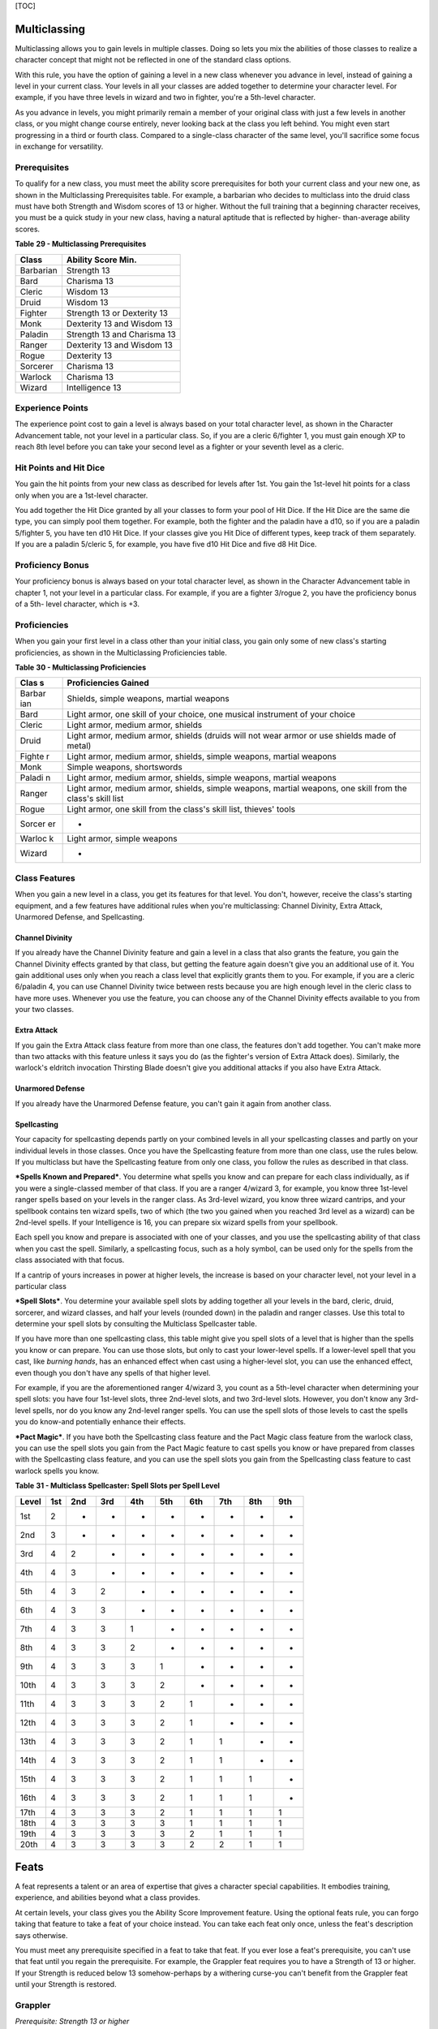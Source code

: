 [TOC]

Multiclassing
=============

Multiclassing allows you to gain levels in multiple classes. Doing so
lets you mix the abilities of those classes to realize a character
concept that might not be reflected in one of the standard class
options.

With this rule, you have the option of gaining a level in a new class
whenever you advance in level, instead of gaining a level in your
current class. Your levels in all your classes are added together to
determine your character level. For example, if you have three levels in
wizard and two in fighter, you're a 5th-level character.

As you advance in levels, you might primarily remain a member of your
original class with just a few levels in another class, or you might
change course entirely, never looking back at the class you left behind.
You might even start progressing in a third or fourth class. Compared to
a single-class character of the same level, you'll sacrifice some focus
in exchange for versatility.

Prerequisites
-------------

To qualify for a new class, you must meet the ability score
prerequisites for both your current class and your new one, as shown in
the Multiclassing Prerequisites table. For example, a barbarian who
decides to multiclass into the druid class must have both Strength and
Wisdom scores of 13 or higher. Without the full training that a
beginning character receives, you must be a quick study in your new
class, having a natural aptitude that is reflected by higher-
than-average ability scores.

**Table** **29 - Multiclassing Prerequisites**

+-------------+-------------------------------+
| **Class**   | **Ability Score Min.**        |
+=============+===============================+
| Barbarian   | Strength 13                   |
+-------------+-------------------------------+
| Bard        | Charisma 13                   |
+-------------+-------------------------------+
| Cleric      | Wisdom 13                     |
+-------------+-------------------------------+
| Druid       | Wisdom 13                     |
+-------------+-------------------------------+
| Fighter     | Strength 13 or Dexterity 13   |
+-------------+-------------------------------+
| Monk        | Dexterity 13 and Wisdom 13    |
+-------------+-------------------------------+
| Paladin     | Strength 13 and Charisma 13   |
+-------------+-------------------------------+
| Ranger      | Dexterity 13 and Wisdom 13    |
+-------------+-------------------------------+
| Rogue       | Dexterity 13                  |
+-------------+-------------------------------+
| Sorcerer    | Charisma 13                   |
+-------------+-------------------------------+
| Warlock     | Charisma 13                   |
+-------------+-------------------------------+
| Wizard      | Intelligence 13               |
+-------------+-------------------------------+

Experience Points
-----------------

The experience point cost to gain a level is always based on your total
character level, as shown in the Character Advancement table, not your
level in a particular class. So, if you are a cleric 6/fighter 1, you
must gain enough XP to reach 8th level before you can take your second
level as a fighter or your seventh level as a cleric.

Hit Points and Hit Dice
-----------------------

You gain the hit points from your new class as described for levels
after 1st. You gain the 1st-level hit points for a class only when you
are a 1st-level character.

You add together the Hit Dice granted by all your classes to form your
pool of Hit Dice. If the Hit Dice are the same die type, you can simply
pool them together. For example, both the fighter and the paladin have a
d10, so if you are a paladin 5/fighter 5, you have ten d10 Hit Dice. If
your classes give you Hit Dice of different types, keep track of them
separately. If you are a paladin 5/cleric 5, for example, you have five
d10 Hit Dice and five d8 Hit Dice.

Proficiency Bonus
-----------------

Your proficiency bonus is always based on your total character level, as
shown in the Character Advancement table in chapter 1, not your level in
a particular class. For example, if you are a fighter 3/rogue 2, you
have the proficiency bonus of a 5th- level character, which is +3.

Proficiencies
-------------

When you gain your first level in a class other than your initial class,
you gain only some of new class's starting proficiencies, as shown in
the Multiclassing Proficiencies table.

**Table** **30 - Multiclassing Proficiencies**

+--------+-------------------------------------------------------------------+
| **Clas | **Proficiencies Gained**                                          |
| s**    |                                                                   |
+========+===================================================================+
| Barbar | Shields, simple weapons, martial weapons                          |
| ian    |                                                                   |
+--------+-------------------------------------------------------------------+
| Bard   | Light armor, one skill of your choice, one musical instrument of  |
|        | your choice                                                       |
+--------+-------------------------------------------------------------------+
| Cleric | Light armor, medium armor, shields                                |
+--------+-------------------------------------------------------------------+
| Druid  | Light armor, medium armor, shields (druids will not wear armor or |
|        | use shields made of metal)                                        |
+--------+-------------------------------------------------------------------+
| Fighte | Light armor, medium armor, shields, simple weapons, martial       |
| r      | weapons                                                           |
+--------+-------------------------------------------------------------------+
| Monk   | Simple weapons, shortswords                                       |
+--------+-------------------------------------------------------------------+
| Paladi | Light armor, medium armor, shields, simple weapons, martial       |
| n      | weapons                                                           |
+--------+-------------------------------------------------------------------+
| Ranger | Light armor, medium armor, shields, simple weapons, martial       |
|        | weapons, one skill from the class's skill list                    |
+--------+-------------------------------------------------------------------+
| Rogue  | Light armor, one skill from the class's skill list, thieves'      |
|        | tools                                                             |
+--------+-------------------------------------------------------------------+
| Sorcer | -                                                                 |
| er     |                                                                   |
+--------+-------------------------------------------------------------------+
| Warloc | Light armor, simple weapons                                       |
| k      |                                                                   |
+--------+-------------------------------------------------------------------+
| Wizard | -                                                                 |
+--------+-------------------------------------------------------------------+

Class Features
--------------

When you gain a new level in a class, you get its features for that
level. You don't, however, receive the class's starting equipment, and a
few features have additional rules when you're multiclassing: Channel
Divinity, Extra Attack, Unarmored Defense, and Spellcasting.

Channel Divinity
~~~~~~~~~~~~~~~~

If you already have the Channel Divinity feature and gain a level in a
class that also grants the feature, you gain the Channel Divinity
effects granted by that class, but getting the feature again doesn't
give you an additional use of it. You gain additional uses only when you
reach a class level that explicitly grants them to you. For example, if
you are a cleric 6/paladin 4, you can use Channel Divinity twice between
rests because you are high enough level in the cleric class to have more
uses. Whenever you use the feature, you can choose any of the Channel
Divinity effects available to you from your two classes.

Extra Attack
~~~~~~~~~~~~

If you gain the Extra Attack class feature from more than one class, the
features don't add together. You can't make more than two attacks with
this feature unless it says you do (as the fighter's version of Extra
Attack does). Similarly, the warlock's eldritch invocation Thirsting
Blade doesn't give you additional attacks if you also have Extra Attack.

Unarmored Defense
~~~~~~~~~~~~~~~~~

If you already have the Unarmored Defense feature, you can't gain it
again from another class.

Spellcasting
~~~~~~~~~~~~

Your capacity for spellcasting depends partly on your combined levels in
all your spellcasting classes and partly on your individual levels in
those classes. Once you have the Spellcasting feature from more than one
class, use the rules below. If you multiclass but have the Spellcasting
feature from only one class, you follow the rules as described in that
class.

***Spells Known and Prepared***. You determine what spells you know and
can prepare for each class individually, as if you were a single-classed
member of that class. If you are a ranger 4/wizard 3, for example, you
know three 1st-level ranger spells based on your levels in the ranger
class. As 3rd-level wizard, you know three wizard cantrips, and your
spellbook contains ten wizard spells, two of which (the two you gained
when you reached 3rd level as a wizard) can be 2nd-level spells. If your
Intelligence is 16, you can prepare six wizard spells from your
spellbook.

Each spell you know and prepare is associated with one of your classes,
and you use the spellcasting ability of that class when you cast the
spell. Similarly, a spellcasting focus, such as a holy symbol, can be
used only for the spells from the class associated with that focus.

If a cantrip of yours increases in power at higher levels, the increase
is based on your character level, not your level in a particular class

***Spell Slots***. You determine your available spell slots by adding
together all your levels in the bard, cleric, druid, sorcerer, and
wizard classes, and half your levels (rounded down) in the paladin and
ranger classes. Use this total to determine your spell slots by
consulting the Multiclass Spellcaster table.

If you have more than one spellcasting class, this table might give you
spell slots of a level that is higher than the spells you know or can
prepare. You can use those slots, but only to cast your lower-level
spells. If a lower-level spell that you cast, like *burning hands*, has
an enhanced effect when cast using a higher-level slot, you can use the
enhanced effect, even though you don't have any spells of that higher
level.

For example, if you are the aforementioned ranger 4/wizard 3, you count
as a 5th-level character when determining your spell slots: you have
four 1st-level slots, three 2nd-level slots, and two 3rd-level slots.
However, you don't know any 3rd-level spells, nor do you know any
2nd-level ranger spells. You can use the spell slots of those levels to
cast the spells you do know-and potentially enhance their effects.

***Pact Magic***. If you have both the Spellcasting class feature and
the Pact Magic class feature from the warlock class, you can use the
spell slots you gain from the Pact Magic feature to cast spells you know
or have prepared from classes with the Spellcasting class feature, and
you can use the spell slots you gain from the Spellcasting class feature
to cast warlock spells you know.

**Table** **31 - Multiclass Spellcaster: Spell Slots per Spell Level**

+-------------+-----------+-----------+-----------+-----------+-----------+-----------+-----------+-----------+-----------+
| **Level**   | **1st**   | **2nd**   | **3rd**   | **4th**   | **5th**   | **6th**   | **7th**   | **8th**   | **9th**   |
+=============+===========+===========+===========+===========+===========+===========+===========+===========+===========+
| 1st         | 2         | -         | -         | -         | -         | -         | -         | -         | -         |
+-------------+-----------+-----------+-----------+-----------+-----------+-----------+-----------+-----------+-----------+
| 2nd         | 3         | -         | -         | -         | -         | -         | -         | -         | -         |
+-------------+-----------+-----------+-----------+-----------+-----------+-----------+-----------+-----------+-----------+
| 3rd         | 4         | 2         | -         | -         | -         | -         | -         | -         | -         |
+-------------+-----------+-----------+-----------+-----------+-----------+-----------+-----------+-----------+-----------+
| 4th         | 4         | 3         | -         | -         | -         | -         | -         | -         | -         |
+-------------+-----------+-----------+-----------+-----------+-----------+-----------+-----------+-----------+-----------+
| 5th         | 4         | 3         | 2         | -         | -         | -         | -         | -         | -         |
+-------------+-----------+-----------+-----------+-----------+-----------+-----------+-----------+-----------+-----------+
| 6th         | 4         | 3         | 3         | -         | -         | -         | -         | -         | -         |
+-------------+-----------+-----------+-----------+-----------+-----------+-----------+-----------+-----------+-----------+
| 7th         | 4         | 3         | 3         | 1         | -         | -         | -         | -         | -         |
+-------------+-----------+-----------+-----------+-----------+-----------+-----------+-----------+-----------+-----------+
| 8th         | 4         | 3         | 3         | 2         | -         | -         | -         | -         | -         |
+-------------+-----------+-----------+-----------+-----------+-----------+-----------+-----------+-----------+-----------+
| 9th         | 4         | 3         | 3         | 3         | 1         | -         | -         | -         | -         |
+-------------+-----------+-----------+-----------+-----------+-----------+-----------+-----------+-----------+-----------+
| 10th        | 4         | 3         | 3         | 3         | 2         | -         | -         | -         | -         |
+-------------+-----------+-----------+-----------+-----------+-----------+-----------+-----------+-----------+-----------+
| 11th        | 4         | 3         | 3         | 3         | 2         | 1         | -         | -         | -         |
+-------------+-----------+-----------+-----------+-----------+-----------+-----------+-----------+-----------+-----------+
| 12th        | 4         | 3         | 3         | 3         | 2         | 1         | -         | -         | -         |
+-------------+-----------+-----------+-----------+-----------+-----------+-----------+-----------+-----------+-----------+
| 13th        | 4         | 3         | 3         | 3         | 2         | 1         | 1         | -         | -         |
+-------------+-----------+-----------+-----------+-----------+-----------+-----------+-----------+-----------+-----------+
| 14th        | 4         | 3         | 3         | 3         | 2         | 1         | 1         | -         | -         |
+-------------+-----------+-----------+-----------+-----------+-----------+-----------+-----------+-----------+-----------+
| 15th        | 4         | 3         | 3         | 3         | 2         | 1         | 1         | 1         | -         |
+-------------+-----------+-----------+-----------+-----------+-----------+-----------+-----------+-----------+-----------+
| 16th        | 4         | 3         | 3         | 3         | 2         | 1         | 1         | 1         | -         |
+-------------+-----------+-----------+-----------+-----------+-----------+-----------+-----------+-----------+-----------+
| 17th        | 4         | 3         | 3         | 3         | 2         | 1         | 1         | 1         | 1         |
+-------------+-----------+-----------+-----------+-----------+-----------+-----------+-----------+-----------+-----------+
| 18th        | 4         | 3         | 3         | 3         | 3         | 1         | 1         | 1         | 1         |
+-------------+-----------+-----------+-----------+-----------+-----------+-----------+-----------+-----------+-----------+
| 19th        | 4         | 3         | 3         | 3         | 3         | 2         | 1         | 1         | 1         |
+-------------+-----------+-----------+-----------+-----------+-----------+-----------+-----------+-----------+-----------+
| 20th        | 4         | 3         | 3         | 3         | 3         | 2         | 2         | 1         | 1         |
+-------------+-----------+-----------+-----------+-----------+-----------+-----------+-----------+-----------+-----------+

Feats
=====

A feat represents a talent or an area of expertise that gives a
character special capabilities. It embodies training, experience, and
abilities beyond what a class provides.

At certain levels, your class gives you the Ability Score Improvement
feature. Using the optional feats rule, you can forgo taking that
feature to take a feat of your choice instead. You can take each feat
only once, unless the feat's description says otherwise.

You must meet any prerequisite specified in a feat to take that feat. If
you ever lose a feat's prerequisite, you can't use that feat until you
regain the prerequisite. For example, the Grappler feat requires you to
have a Strength of 13 or higher. If your Strength is reduced below 13
somehow-perhaps by a withering curse-you can't benefit from the Grappler
feat until your Strength is restored.

Grappler
--------

*Prerequisite: Strength 13 or higher*

You've developed the skills necessary to hold your own in close-quarters
grappling. You gain the following benefits:

-  You have advantage on attack rolls against a creature you are
   grappling.

-  You can use your action to try to pin a creature grappled by you. To
   do so, make another grapple check. If you succeed, you and the
   creature are both restrained until the grapple ends.
